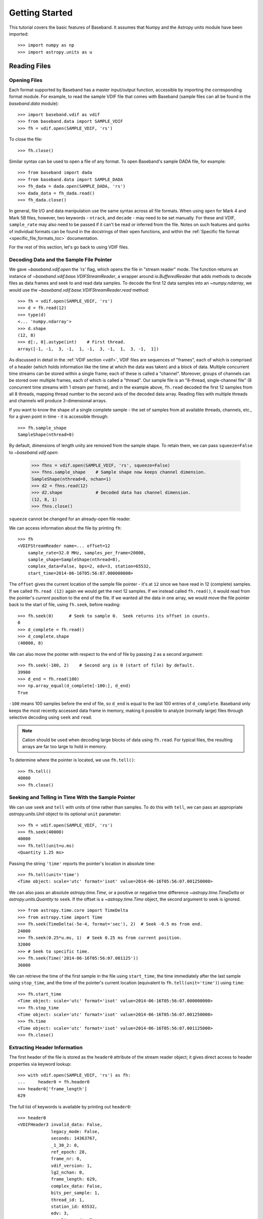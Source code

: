 .. _getting_started:

***************
Getting Started
***************

This tutorial covers the basic features of Baseband.  It assumes that Numpy and
the Astropy units module have been imported::

    >>> import numpy as np
    >>> import astropy.units as u

.. _getting_started_reading:

Reading Files
=============

Opening Files
-------------

Each format supported by Baseband has a master input/output function,
accessible by importing the corresponding format module.  For example, to read
the sample VDIF file that comes with Baseband (sample files can all be found in
the `baseband.data` module)::

    >>> import baseband.vdif as vdif
    >>> from baseband.data import SAMPLE_VDIF
    >>> fh = vdif.open(SAMPLE_VDIF, 'rs')

To close the file::

    >>> fh.close()

Similar syntax can be used to open a file of any format.  To open Baseband's
sample DADA file, for example::

    >>> from baseband import dada
    >>> from baseband.data import SAMPLE_DADA
    >>> fh_dada = dada.open(SAMPLE_DADA, 'rs')
    >>> dada_data = fh_dada.read()
    >>> fh_dada.close()

In general, file I/O and data manipulation use the same syntax across all
file formats.  When using ``open`` for Mark 4 and Mark 5B files, however, two
keywords - ``ntrack``, and ``decade`` - may need to be set manually.  For these
and VDIF, ``sample_rate`` may also need to be passed if it can't be read
or inferred from the file.  Notes on such features and quirks of individual
formats can be found in the docstrings of their ``open`` functions, and
within the :ref:`Specific file format <specific_file_formats_toc>`
documentation.

For the rest of this section, let's go back to using VDIF files.

Decoding Data and the Sample File Pointer
-----------------------------------------

We gave `~baseband.vdif.open` the `'rs'` flag, which opens the file in 
"stream reader" mode.  The function returns an instance of
`~baseband.vdif.base.VDIFStreamReader`, a wrapper around `io.BufferedReader`
that adds methods to decode files as data frames and seek to and read data
samples.  To decode the first 12 data samples into an `~numpy.ndarray`, we
would use the `~baseband.vdif.base.VDIFStreamReader.read` method::

    >>> fh = vdif.open(SAMPLE_VDIF, 'rs')
    >>> d = fh.read(12)
    >>> type(d)
    <... 'numpy.ndarray'>
    >>> d.shape
    (12, 8)
    >>> d[:, 0].astype(int)    # First thread.
    array([-1, -1,  3, -1,  1, -1,  3, -1,  1,  3, -1,  1])

As discussed in detail in the :ref:`VDIF section <vdif>`, VDIF files are
sequences of "frames", each of which is comprised of a header (which holds
information like the time at which the data was taken) and a block of
data.  Multiple concurrent time streams can be stored within a single frame;
each of these is called a "channel".  Moreover, groups of channels can be
stored over multiple frames, each of which is called a "thread".  Our sample
file is an "8-thread, single-channel file" (8 concurrent time streams with 1
stream per frame), and in the example above, ``fh.read`` decoded the first 12
samples from all 8 threads, mapping thread number to the second axis of the
decoded data array.  Reading files with multiple threads and channels will
produce 3-dimensional arrays.

If you want to know the shape of a single complete sample - the set of samples
from all available threads, channels, etc., for a given point in time - it is
accessible through::

    >>> fh.sample_shape
    SampleShape(nthread=8)

By default, dimensions of length unity are removed from the sample shape.  To
retain them, we can pass ``squeeze=False`` to `~baseband.vdif.open`:

    >>> fhns = vdif.open(SAMPLE_VDIF, 'rs', squeeze=False)
    >>> fhns.sample_shape    # Sample shape now keeps channel dimension.
    SampleShape(nthread=8, nchan=1)
    >>> d2 = fhns.read(12)
    >>> d2.shape             # Decoded data has channel dimension.
    (12, 8, 1)
    >>> fhns.close()

``squeeze`` cannot be changed for an already-open file reader.

We can access information about the file by printing ``fh``::

    >>> fh
    <VDIFStreamReader name=... offset=12
        sample_rate=32.0 MHz, samples_per_frame=20000,
        sample_shape=SampleShape(nthread=8),
        complex_data=False, bps=2, edv=3, station=65532,
        start_time=2014-06-16T05:56:07.000000000>

The ``offset`` gives the current location of the sample file pointer - it's at
``12`` since we have read in 12 (complete) samples.  If we called ``fh.read
(12)`` again we would get the next 12 samples.  If we instead called 
``fh.read()``, it would read from the pointer's *current* position to the end
of the file.  If we wanted all the data in one array, we would move the file
pointer back to the start of file, using ``fh.seek``, before reading::

    >>> fh.seek(0)      # Seek to sample 0.  Seek returns its offset in counts.
    0
    >>> d_complete = fh.read()
    >>> d_complete.shape
    (40000, 8)

We can also move the pointer with respect to the end of file by passing ``2``
as a second argument::

    >>> fh.seek(-100, 2)    # Second arg is 0 (start of file) by default.
    39900
    >>> d_end = fh.read(100)
    >>> np.array_equal(d_complete[-100:], d_end)
    True

``-100`` means 100 samples before the end of file, so ``d_end`` is equal to
the last 100 entries of ``d_complete``.  Baseband only keeps the most recently
accessed data frame in memory, making it possible to analyze (normally large)
files through selective decoding using ``seek`` and ``read``.

.. note::

    Cation should be used when decoding large blocks of data using
    ``fh.read``.  For typical files, the resulting arrays are far too
    large to hold in memory.

To determine where the pointer is located, we use ``fh.tell()``::

    >>> fh.tell()
    40000
    >>> fh.close()

Seeking and Telling in Time With the Sample Pointer
---------------------------------------------------

We can use ``seek`` and ``tell`` with units of time rather than samples.  To do
this with ``tell``, we can pass an appropriate `astropy.units.Unit` object to
its optional ``unit`` parameter::

    >>> fh = vdif.open(SAMPLE_VDIF, 'rs')
    >>> fh.seek(40000)
    40000
    >>> fh.tell(unit=u.ms)
    <Quantity 1.25 ms>

Passing the string ``'time'`` reports the pointer's location in absolute time::

    >>> fh.tell(unit='time')
    <Time object: scale='utc' format='isot' value=2014-06-16T05:56:07.001250000>

We can also pass an absolute `astropy.time.Time`, or a positive or negative time
difference `~astropy.time.TimeDelta` or `astropy.units.Quantity` to ``seek``. 
If the offset is a `~astropy.time.Time` object, the second argument to seek is
ignored.

::

    >>> from astropy.time.core import TimeDelta
    >>> from astropy.time import Time
    >>> fh.seek(TimeDelta(-5e-4, format='sec'), 2)  # Seek -0.5 ms from end.
    24000
    >>> fh.seek(0.25*u.ms, 1)  # Seek 0.25 ms from current position.
    32000
    >>> # Seek to specific time.
    >>> fh.seek(Time('2014-06-16T05:56:07.001125'))
    36000

We can retrieve the time of the first sample in the file using ``start_time``,
the time immediately after the last sample using ``stop_time``, and the time
of the pointer's current location (equivalent to ``fh.tell(unit='time')``)
using ``time``::

    >>> fh.start_time
    <Time object: scale='utc' format='isot' value=2014-06-16T05:56:07.000000000>
    >>> fh.stop_time
    <Time object: scale='utc' format='isot' value=2014-06-16T05:56:07.001250000>
    >>> fh.time
    <Time object: scale='utc' format='isot' value=2014-06-16T05:56:07.001125000>
    >>> fh.close()

Extracting Header Information
-----------------------------

The first header of the file is stored as the ``header0`` attribute of the
stream reader object; it gives direct access to header properties via keyword
lookup::

    >>> with vdif.open(SAMPLE_VDIF, 'rs') as fh:
    ...     header0 = fh.header0
    >>> header0['frame_length']
    629

The full list of keywords is available by printing out ``header0``::

    >>> header0
    <VDIFHeader3 invalid_data: False,
                 legacy_mode: False,
                 seconds: 14363767,
                 _1_30_2: 0,
                 ref_epoch: 28,
                 frame_nr: 0,
                 vdif_version: 1,
                 lg2_nchan: 0,
                 frame_length: 629,
                 complex_data: False,
                 bits_per_sample: 1,
                 thread_id: 1,
                 station_id: 65532,
                 edv: 3,
                 sampling_unit: True,
                 sampling_rate: 16,
                 sync_pattern: 0xacabfeed,
                 loif_tuning: 859832320,
                 _7_28_4: 15,
                 dbe_unit: 2,
                 if_nr: 0,
                 subband: 1,
                 sideband: True,
                 major_rev: 1,
                 minor_rev: 5,
                 personality: 131>

A number of derived properties, such as the time (as a `~astropy.time.Time`
object), are also available through the header object.  

    >>> header0.time
    <Time object: scale='utc' format='isot' value=2014-06-16T05:56:07.000000000>

These are listed in the API for each header class.  For example, the sample
VDIF file's headers are of class::

    >>> type(header0)
    <class 'baseband.vdif.header.VDIFHeader3'>

and so its attributes can be found `here <baseband.vdif.header.VDIFHeader3>`.

Opening Specific Components of the Data
---------------------------------------

By default, ``fh.read()`` returns complete samples, i.e. with all
available threads, polarizations or channels. If we were only interested in
decoding specific components of the complete sample, we can select them by
passing indexing objects the ``subset`` keyword in open.  For example, if we
only wanted thread 3 of the sample VDIF file::

    >>> fh = vdif.open(SAMPLE_VDIF, 'rs', subset=3, squeeze=False)
    >>> fh.sample_shape
    SampleShape(nthread=1, nchan=1)
    >>> d = fh.read(20000)
    >>> d.shape
    (20000, 1, 1)
    >>> fh.subset
    (slice(3, 4, None),)
    >>> fh.close()

Since ``squeeze=False``, ``subset`` is converted from ``3`` to ``slice(3, 4,
None)`` to retain dimensions of length unity.  This behaviour is turned off
when ``squeeze=True`` (see below).  Like ``squeeze``, ``subset`` cannot be
changed for an already-open file reader.

Data with multi-dimensional samples can be subset by passing a `tuple` of
indexing objects with the same dimensional ordering as the sample shape prior
to squeezing (in the case of VDIF this is threads, then channels).  For
example, if we wished to select threads 1 and 3, and channel 0::

    >>> fh = vdif.open(SAMPLE_VDIF, 'rs', subset=([1, 3], 0), squeeze=False)
    >>> fh.sample_shape
    SampleShape(nthread=2, nchan=1)
    >>> fh.close()

If a `tuple` is not used when subsetting multi-dimensional data, ``subset``
will only act upon the the first dimension::

    >>> fh = vdif.open(SAMPLE_VDIF, 'rs', subset=[1, 3], squeeze=False)
    >>> fh.sample_shape
    SampleShape(nthread=2, nchan=1)
    >>> fh.close()

Here, we have also selected 1 and 3, and channel 0.  No enclosing `tuple` is
required for data with single-dimensional samples.

If ``squeeze=True``, dimensions of length unity are removed from the decoded
data after subsetting::

    >>> fh = vdif.open(SAMPLE_VDIF, 'rs', subset=([1, 3], 0))
    >>> fh.sample_shape
    SampleShape(nthread=2)
    >>> fh.close()

``subset`` accepts any object `that can be used to for basic indexing
<https://docs.scipy.org/doc/numpy-1.13.0/reference/arrays.indexing.html>`_ of a
`numpy.ndarray`, with the exceptions of ``None``.  Advanced indexing (as done
above with ``subset=([1, 3], 0)``) is also possible, but any indexing that
leads to a change in the number of dimensions will result in errors.  We can
use broadcasting to select specific threads from more than one sample shape
dimension; see the Numpy documentation on `integer array indexing.
<https://docs.scipy.org/doc/numpy/reference/arrays.indexing.html#integer-array-indexing>`_

.. note:: In the sample VDIF file, frames with even thread IDs have header
   timestamps that are offset from the odd-ID ones.  This is a known error in
   the sample file, and why we only subset odd-ID frames in the examples above.

.. _getting_started_writing:

Writing to Files and Format Conversion
======================================

Writing to a File
-----------------

To write data to disk, we again use ``open``.  Writing data in a particular
format requires both the header and data samples.  For modifying an existing
file, we have both the old header and old data handy.

As a simple example, let's read in the 8-thread, single-channel sample VDIF
file and rewrite it as an single-thread, 8-channel one, which, for example, may
be necessary for compatibility with `DSPSR
<https://github.com/demorest/dspsr>`_::

    >>> import baseband.vdif as vdif
    >>> from baseband.data import SAMPLE_VDIF
    >>> fr = vdif.open(SAMPLE_VDIF, 'rs')
    >>> fw = vdif.open('test_vdif.vdif', 'ws',
    ...                nthread=1, nchan=fr.sample_shape.nthread,
    ...                sample_rate=fr.sample_rate,
    ...                samples_per_frame=fr.samples_per_frame // 8,
    ...                complex_data=fr.complex_data, bps=fr.bps,
    ...                edv=fr.header0.edv, station=fr.header0.station,
    ...                time=fr.start_time)

The minimal parameters needed to generate a file are listed under the
documentation for each format's ``open``, though comprehensive lists can be
found in the documentation for each format's stream writer class (eg. for
VDIF, it's under `~baseband.vdif.base.VDIFStreamWriter`).  In practice we
specify as many relevant header properties as available to obtain a particular
file structure.  If we possess the *exact* first header of the file, it can
simply be passed to ``open`` via the ``header`` keyword.  In the example above,
though, we manually switch the values of ``nthread`` and ``nchan``.  Because
VDIF EDV = 3 requires each frame's payload to contain 5000 bytes, and ``nchan``
is now a factor of 8 larger, we decrease ``samples_per_frame``, the number of
complete (i.e. all threads and channels included) samples per frame, by a
factor of 8.

Encoding samples and writing data to file is done by passing data arrays into
``fw``'s `~baseband.vdif.base.VDIFStreamWriter.write` method.  The first
dimension of the arrays is sample number, and the remaining dimensions must be
as given by ``fw.sample_shape``::

    >>> fw.sample_shape
    SampleShape(nchan=8)

In this case, the required dimensions are the same as the arrays from
``fr.read``.  We can thus write the data to file using::

    >>> while fr.tell() < fr.size:
    ...     fw.write(fr.read(fr.samples_per_frame))
    >>> fr.close()
    >>> fw.close()

For our sample file, we could simply have written

    ``fw.write(fr.read())``

instead of the loop, but for large files, reading and writing should be done in
smaller chunks to minimize memory usage.  Baseband stores only the data frame
or frame set being read or written to in memory.

We can check the validity of our new file by re-opening it::

    >>> fr = vdif.open(SAMPLE_VDIF, 'rs')
    >>> fh = vdif.open('test_vdif.vdif', 'rs')
    >>> fh.sample_shape
    SampleShape(nchan=8)
    >>> np.all(fr.read() == fh.read())
    True
    >>> fr.close()
    >>> fh.close()

File Format Conversion
----------------------

It is often preferable to convert data from one file format to another that
offers wider compatibility, or better fits the structure of the data.  As an
example, we convert the sample Mark 4 data to VDIF.

Since we don't have a VDIF header handy, we pass the relevant Mark 4 header
values into `vdif.open <baseband.vdif.open>` to create one. 

    >>> import baseband.mark4 as mark4
    >>> from baseband.data import SAMPLE_MARK4
    >>> fr = mark4.open(SAMPLE_MARK4, 'rs', ntrack=64, decade=2010)
    >>> spf = 640       # fanout * 160 = 640 invalid samples per Mark 4 frame
    >>> fw = vdif.open('m4convert.vdif', 'ws', edv=1, nthread=1,
    ...                samples_per_frame=spf, nchan=fr.sample_shape.nchan,
    ...                sample_rate=fr.sample_rate, complex_data=fr.complex_data,
    ...                bps=fr.bps, time=fr.start_time)

We choose ``edv = 1`` since it's the simplest VDIF EDV whose header includes a
sampling rate. The concept of threads does not exist in Mark 4, so the file
effectively has ``nthread = 1``.  As discussed in the :ref:`Mark 4
documentation <mark4>`, the data at the start of each frame is effectively
overwritten by the header and are represented by invalid samples in the stream
reader.  We set ``samples_per_frame`` to ``640`` so that each section of
invalid data is captured in a single frame.

We now write the data to file, manually flagging each invalid data frame::

    >>> while fr.tell() < fr.size:
    ...     d = fr.read(fr.samples_per_frame)
    ...     fw.write(d[:640], invalid_data=True)
    ...     fw.write(d[640:])
    >>> fr.close()
    >>> fw.close()

Lastly, we check our new file::

    >>> fr = mark4.open(SAMPLE_MARK4, 'rs', ntrack=64, decade=2010)
    >>> fh = vdif.open('m4convert.vdif', 'rs')
    >>> np.all(fr.read() == fh.read())
    True
    >>> fr.close()
    >>> fh.close()

For file format conversion in general, we have to consider how to properly
scale our data to make the best use of the dynamic range of the new encoded
format. For VLBI formats like VDIF, Mark 4 and Mark 5B, samples of the same
size have the same scale, which is why we did not have to rescale our data when
writing 2-bits-per-sample Mark 4 data to a 2-bits-per-sample VDIF file. 
Rescaling is necessary, though, to convert DADA or GSB to VDIF.  For examples
of rescaling, see the ``baseband/tests/test_conversion.py`` file.